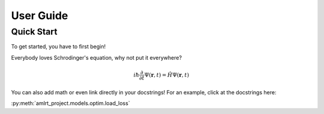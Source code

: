 User Guide
==========

Quick Start
-----------

To get started, you have to first begin!

Everybody loves Schrodinger's equation, why not put it everywhere?

.. math::
    i \hbar \frac{\partial}{\partial t}\Psi(\mathbf{r},t) = \hat H \Psi(\mathbf{r},t)

You can also add math or even link directly in your docstrings! For an example, click at the docstrings here:

:py:meth:`amlrt_project.models.optim.load_loss`
